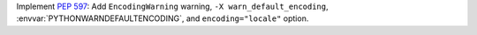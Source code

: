 Implement :pep:`597`: Add ``EncodingWarning`` warning, ``-X
warn_default_encoding``, :envvar:`PYTHONWARNDEFAULTENCODING`, and
``encoding="locale"`` option.
